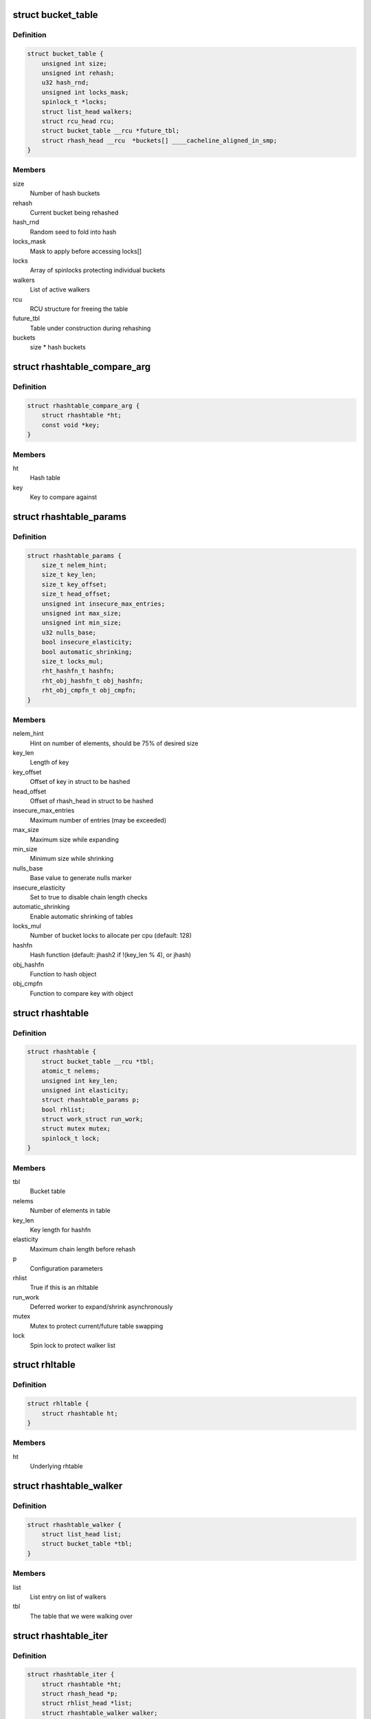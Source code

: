 .. -*- coding: utf-8; mode: rst -*-
.. src-file: include/linux/rhashtable.h

.. _`bucket_table`:

struct bucket_table
===================

.. c:type:: struct bucket_table

    Table of hash buckets

.. _`bucket_table.definition`:

Definition
----------

.. code-block:: c

    struct bucket_table {
        unsigned int size;
        unsigned int rehash;
        u32 hash_rnd;
        unsigned int locks_mask;
        spinlock_t *locks;
        struct list_head walkers;
        struct rcu_head rcu;
        struct bucket_table __rcu *future_tbl;
        struct rhash_head __rcu  *buckets[] ____cacheline_aligned_in_smp;
    }

.. _`bucket_table.members`:

Members
-------

size
    Number of hash buckets

rehash
    Current bucket being rehashed

hash_rnd
    Random seed to fold into hash

locks_mask
    Mask to apply before accessing locks[]

locks
    Array of spinlocks protecting individual buckets

walkers
    List of active walkers

rcu
    RCU structure for freeing the table

future_tbl
    Table under construction during rehashing

buckets
    size \* hash buckets

.. _`rhashtable_compare_arg`:

struct rhashtable_compare_arg
=============================

.. c:type:: struct rhashtable_compare_arg

    Key for the function rhashtable_compare

.. _`rhashtable_compare_arg.definition`:

Definition
----------

.. code-block:: c

    struct rhashtable_compare_arg {
        struct rhashtable *ht;
        const void *key;
    }

.. _`rhashtable_compare_arg.members`:

Members
-------

ht
    Hash table

key
    Key to compare against

.. _`rhashtable_params`:

struct rhashtable_params
========================

.. c:type:: struct rhashtable_params

    Hash table construction parameters

.. _`rhashtable_params.definition`:

Definition
----------

.. code-block:: c

    struct rhashtable_params {
        size_t nelem_hint;
        size_t key_len;
        size_t key_offset;
        size_t head_offset;
        unsigned int insecure_max_entries;
        unsigned int max_size;
        unsigned int min_size;
        u32 nulls_base;
        bool insecure_elasticity;
        bool automatic_shrinking;
        size_t locks_mul;
        rht_hashfn_t hashfn;
        rht_obj_hashfn_t obj_hashfn;
        rht_obj_cmpfn_t obj_cmpfn;
    }

.. _`rhashtable_params.members`:

Members
-------

nelem_hint
    Hint on number of elements, should be 75% of desired size

key_len
    Length of key

key_offset
    Offset of key in struct to be hashed

head_offset
    Offset of rhash_head in struct to be hashed

insecure_max_entries
    Maximum number of entries (may be exceeded)

max_size
    Maximum size while expanding

min_size
    Minimum size while shrinking

nulls_base
    Base value to generate nulls marker

insecure_elasticity
    Set to true to disable chain length checks

automatic_shrinking
    Enable automatic shrinking of tables

locks_mul
    Number of bucket locks to allocate per cpu (default: 128)

hashfn
    Hash function (default: jhash2 if !(key_len % 4), or jhash)

obj_hashfn
    Function to hash object

obj_cmpfn
    Function to compare key with object

.. _`rhashtable`:

struct rhashtable
=================

.. c:type:: struct rhashtable

    Hash table handle

.. _`rhashtable.definition`:

Definition
----------

.. code-block:: c

    struct rhashtable {
        struct bucket_table __rcu *tbl;
        atomic_t nelems;
        unsigned int key_len;
        unsigned int elasticity;
        struct rhashtable_params p;
        bool rhlist;
        struct work_struct run_work;
        struct mutex mutex;
        spinlock_t lock;
    }

.. _`rhashtable.members`:

Members
-------

tbl
    Bucket table

nelems
    Number of elements in table

key_len
    Key length for hashfn

elasticity
    Maximum chain length before rehash

p
    Configuration parameters

rhlist
    True if this is an rhltable

run_work
    Deferred worker to expand/shrink asynchronously

mutex
    Mutex to protect current/future table swapping

lock
    Spin lock to protect walker list

.. _`rhltable`:

struct rhltable
===============

.. c:type:: struct rhltable

    Hash table with duplicate objects in a list

.. _`rhltable.definition`:

Definition
----------

.. code-block:: c

    struct rhltable {
        struct rhashtable ht;
    }

.. _`rhltable.members`:

Members
-------

ht
    Underlying rhtable

.. _`rhashtable_walker`:

struct rhashtable_walker
========================

.. c:type:: struct rhashtable_walker

    Hash table walker

.. _`rhashtable_walker.definition`:

Definition
----------

.. code-block:: c

    struct rhashtable_walker {
        struct list_head list;
        struct bucket_table *tbl;
    }

.. _`rhashtable_walker.members`:

Members
-------

list
    List entry on list of walkers

tbl
    The table that we were walking over

.. _`rhashtable_iter`:

struct rhashtable_iter
======================

.. c:type:: struct rhashtable_iter

    Hash table iterator

.. _`rhashtable_iter.definition`:

Definition
----------

.. code-block:: c

    struct rhashtable_iter {
        struct rhashtable *ht;
        struct rhash_head *p;
        struct rhlist_head *list;
        struct rhashtable_walker walker;
        unsigned int slot;
        unsigned int skip;
    }

.. _`rhashtable_iter.members`:

Members
-------

ht
    Table to iterate through

p
    Current pointer

list
    Current hash list pointer

walker
    Associated rhashtable walker

slot
    Current slot

skip
    Number of entries to skip in slot

.. _`rht_grow_above_75`:

rht_grow_above_75
=================

.. c:function:: bool rht_grow_above_75(const struct rhashtable *ht, const struct bucket_table *tbl)

    returns true if nelems > 0.75 \* table-size

    :param const struct rhashtable \*ht:
        hash table

    :param const struct bucket_table \*tbl:
        current table

.. _`rht_shrink_below_30`:

rht_shrink_below_30
===================

.. c:function:: bool rht_shrink_below_30(const struct rhashtable *ht, const struct bucket_table *tbl)

    returns true if nelems < 0.3 \* table-size

    :param const struct rhashtable \*ht:
        hash table

    :param const struct bucket_table \*tbl:
        current table

.. _`rht_grow_above_100`:

rht_grow_above_100
==================

.. c:function:: bool rht_grow_above_100(const struct rhashtable *ht, const struct bucket_table *tbl)

    returns true if nelems > table-size

    :param const struct rhashtable \*ht:
        hash table

    :param const struct bucket_table \*tbl:
        current table

.. _`rht_grow_above_max`:

rht_grow_above_max
==================

.. c:function:: bool rht_grow_above_max(const struct rhashtable *ht, const struct bucket_table *tbl)

    returns true if table is above maximum

    :param const struct rhashtable \*ht:
        hash table

    :param const struct bucket_table \*tbl:
        current table

.. _`rht_for_each_continue`:

rht_for_each_continue
=====================

.. c:function::  rht_for_each_continue( pos,  head,  tbl,  hash)

    continue iterating over hash chain

    :param  pos:
        the \ :c:type:`struct rhash_head <rhash_head>`\  to use as a loop cursor.

    :param  head:
        the previous \ :c:type:`struct rhash_head <rhash_head>`\  to continue from

    :param  tbl:
        the \ :c:type:`struct bucket_table <bucket_table>`\ 

    :param  hash:
        the hash value / bucket index

.. _`rht_for_each`:

rht_for_each
============

.. c:function::  rht_for_each( pos,  tbl,  hash)

    iterate over hash chain

    :param  pos:
        the \ :c:type:`struct rhash_head <rhash_head>`\  to use as a loop cursor.

    :param  tbl:
        the \ :c:type:`struct bucket_table <bucket_table>`\ 

    :param  hash:
        the hash value / bucket index

.. _`rht_for_each_entry_continue`:

rht_for_each_entry_continue
===========================

.. c:function::  rht_for_each_entry_continue( tpos,  pos,  head,  tbl,  hash,  member)

    continue iterating over hash chain

    :param  tpos:
        the type \* to use as a loop cursor.

    :param  pos:
        the \ :c:type:`struct rhash_head <rhash_head>`\  to use as a loop cursor.

    :param  head:
        the previous \ :c:type:`struct rhash_head <rhash_head>`\  to continue from

    :param  tbl:
        the \ :c:type:`struct bucket_table <bucket_table>`\ 

    :param  hash:
        the hash value / bucket index

    :param  member:
        name of the \ :c:type:`struct rhash_head <rhash_head>`\  within the hashable struct.

.. _`rht_for_each_entry`:

rht_for_each_entry
==================

.. c:function::  rht_for_each_entry( tpos,  pos,  tbl,  hash,  member)

    iterate over hash chain of given type

    :param  tpos:
        the type \* to use as a loop cursor.

    :param  pos:
        the \ :c:type:`struct rhash_head <rhash_head>`\  to use as a loop cursor.

    :param  tbl:
        the \ :c:type:`struct bucket_table <bucket_table>`\ 

    :param  hash:
        the hash value / bucket index

    :param  member:
        name of the \ :c:type:`struct rhash_head <rhash_head>`\  within the hashable struct.

.. _`rht_for_each_entry_safe`:

rht_for_each_entry_safe
=======================

.. c:function::  rht_for_each_entry_safe( tpos,  pos,  next,  tbl,  hash,  member)

    safely iterate over hash chain of given type

    :param  tpos:
        the type \* to use as a loop cursor.

    :param  pos:
        the \ :c:type:`struct rhash_head <rhash_head>`\  to use as a loop cursor.

    :param  next:
        the \ :c:type:`struct rhash_head <rhash_head>`\  to use as next in loop cursor.

    :param  tbl:
        the \ :c:type:`struct bucket_table <bucket_table>`\ 

    :param  hash:
        the hash value / bucket index

    :param  member:
        name of the \ :c:type:`struct rhash_head <rhash_head>`\  within the hashable struct.

.. _`rht_for_each_entry_safe.description`:

Description
-----------

This hash chain list-traversal primitive allows for the looped code to
remove the loop cursor from the list.

.. _`rht_for_each_rcu_continue`:

rht_for_each_rcu_continue
=========================

.. c:function::  rht_for_each_rcu_continue( pos,  head,  tbl,  hash)

    continue iterating over rcu hash chain

    :param  pos:
        the \ :c:type:`struct rhash_head <rhash_head>`\  to use as a loop cursor.

    :param  head:
        the previous \ :c:type:`struct rhash_head <rhash_head>`\  to continue from

    :param  tbl:
        the \ :c:type:`struct bucket_table <bucket_table>`\ 

    :param  hash:
        the hash value / bucket index

.. _`rht_for_each_rcu_continue.description`:

Description
-----------

This hash chain list-traversal primitive may safely run concurrently with
the \_rcu mutation primitives such as \ :c:func:`rhashtable_insert`\  as long as the
traversal is guarded by \ :c:func:`rcu_read_lock`\ .

.. _`rht_for_each_rcu`:

rht_for_each_rcu
================

.. c:function::  rht_for_each_rcu( pos,  tbl,  hash)

    iterate over rcu hash chain

    :param  pos:
        the \ :c:type:`struct rhash_head <rhash_head>`\  to use as a loop cursor.

    :param  tbl:
        the \ :c:type:`struct bucket_table <bucket_table>`\ 

    :param  hash:
        the hash value / bucket index

.. _`rht_for_each_rcu.description`:

Description
-----------

This hash chain list-traversal primitive may safely run concurrently with
the \_rcu mutation primitives such as \ :c:func:`rhashtable_insert`\  as long as the
traversal is guarded by \ :c:func:`rcu_read_lock`\ .

.. _`rht_for_each_entry_rcu_continue`:

rht_for_each_entry_rcu_continue
===============================

.. c:function::  rht_for_each_entry_rcu_continue( tpos,  pos,  head,  tbl,  hash,  member)

    continue iterating over rcu hash chain

    :param  tpos:
        the type \* to use as a loop cursor.

    :param  pos:
        the \ :c:type:`struct rhash_head <rhash_head>`\  to use as a loop cursor.

    :param  head:
        the previous \ :c:type:`struct rhash_head <rhash_head>`\  to continue from

    :param  tbl:
        the \ :c:type:`struct bucket_table <bucket_table>`\ 

    :param  hash:
        the hash value / bucket index

    :param  member:
        name of the \ :c:type:`struct rhash_head <rhash_head>`\  within the hashable struct.

.. _`rht_for_each_entry_rcu_continue.description`:

Description
-----------

This hash chain list-traversal primitive may safely run concurrently with
the \_rcu mutation primitives such as \ :c:func:`rhashtable_insert`\  as long as the
traversal is guarded by \ :c:func:`rcu_read_lock`\ .

.. _`rht_for_each_entry_rcu`:

rht_for_each_entry_rcu
======================

.. c:function::  rht_for_each_entry_rcu( tpos,  pos,  tbl,  hash,  member)

    iterate over rcu hash chain of given type

    :param  tpos:
        the type \* to use as a loop cursor.

    :param  pos:
        the \ :c:type:`struct rhash_head <rhash_head>`\  to use as a loop cursor.

    :param  tbl:
        the \ :c:type:`struct bucket_table <bucket_table>`\ 

    :param  hash:
        the hash value / bucket index

    :param  member:
        name of the \ :c:type:`struct rhash_head <rhash_head>`\  within the hashable struct.

.. _`rht_for_each_entry_rcu.description`:

Description
-----------

This hash chain list-traversal primitive may safely run concurrently with
the \_rcu mutation primitives such as \ :c:func:`rhashtable_insert`\  as long as the
traversal is guarded by \ :c:func:`rcu_read_lock`\ .

.. _`rhl_for_each_rcu`:

rhl_for_each_rcu
================

.. c:function::  rhl_for_each_rcu( pos,  list)

    iterate over rcu hash table list

    :param  pos:
        the \ :c:type:`struct rlist_head <rlist_head>`\  to use as a loop cursor.

    :param  list:
        the head of the list

.. _`rhl_for_each_rcu.description`:

Description
-----------

This hash chain list-traversal primitive should be used on the
list returned by rhltable_lookup.

.. _`rhl_for_each_entry_rcu`:

rhl_for_each_entry_rcu
======================

.. c:function::  rhl_for_each_entry_rcu( tpos,  pos,  list,  member)

    iterate over rcu hash table list of given type

    :param  tpos:
        the type \* to use as a loop cursor.

    :param  pos:
        the \ :c:type:`struct rlist_head <rlist_head>`\  to use as a loop cursor.

    :param  list:
        the head of the list

    :param  member:
        name of the \ :c:type:`struct rlist_head <rlist_head>`\  within the hashable struct.

.. _`rhl_for_each_entry_rcu.description`:

Description
-----------

This hash chain list-traversal primitive should be used on the
list returned by rhltable_lookup.

.. _`rhashtable_lookup`:

rhashtable_lookup
=================

.. c:function:: void *rhashtable_lookup(struct rhashtable *ht, const void *key, const struct rhashtable_params params)

    search hash table

    :param struct rhashtable \*ht:
        hash table

    :param const void \*key:
        the pointer to the key

    :param const struct rhashtable_params params:
        hash table parameters

.. _`rhashtable_lookup.description`:

Description
-----------

Computes the hash value for the key and traverses the bucket chain looking
for a entry with an identical key. The first matching entry is returned.

This must only be called under the RCU read lock.

Returns the first entry on which the compare function returned true.

.. _`rhashtable_lookup_fast`:

rhashtable_lookup_fast
======================

.. c:function:: void *rhashtable_lookup_fast(struct rhashtable *ht, const void *key, const struct rhashtable_params params)

    search hash table, without RCU read lock

    :param struct rhashtable \*ht:
        hash table

    :param const void \*key:
        the pointer to the key

    :param const struct rhashtable_params params:
        hash table parameters

.. _`rhashtable_lookup_fast.description`:

Description
-----------

Computes the hash value for the key and traverses the bucket chain looking
for a entry with an identical key. The first matching entry is returned.

Only use this function when you have other mechanisms guaranteeing
that the object won't go away after the RCU read lock is released.

Returns the first entry on which the compare function returned true.

.. _`rhltable_lookup`:

rhltable_lookup
===============

.. c:function:: struct rhlist_head *rhltable_lookup(struct rhltable *hlt, const void *key, const struct rhashtable_params params)

    search hash list table

    :param struct rhltable \*hlt:
        hash table

    :param const void \*key:
        the pointer to the key

    :param const struct rhashtable_params params:
        hash table parameters

.. _`rhltable_lookup.description`:

Description
-----------

Computes the hash value for the key and traverses the bucket chain looking
for a entry with an identical key.  All matching entries are returned
in a list.

This must only be called under the RCU read lock.

Returns the list of entries that match the given key.

.. _`rhashtable_insert_fast`:

rhashtable_insert_fast
======================

.. c:function:: int rhashtable_insert_fast(struct rhashtable *ht, struct rhash_head *obj, const struct rhashtable_params params)

    insert object into hash table

    :param struct rhashtable \*ht:
        hash table

    :param struct rhash_head \*obj:
        pointer to hash head inside object

    :param const struct rhashtable_params params:
        hash table parameters

.. _`rhashtable_insert_fast.description`:

Description
-----------

Will take a per bucket spinlock to protect against mutual mutations
on the same bucket. Multiple insertions may occur in parallel unless
they map to the same bucket lock.

It is safe to call this function from atomic context.

Will trigger an automatic deferred table resizing if the size grows
beyond the watermark indicated by \ :c:func:`grow_decision`\  which can be passed
to \ :c:func:`rhashtable_init`\ .

.. _`rhltable_insert_key`:

rhltable_insert_key
===================

.. c:function:: int rhltable_insert_key(struct rhltable *hlt, const void *key, struct rhlist_head *list, const struct rhashtable_params params)

    insert object into hash list table

    :param struct rhltable \*hlt:
        hash list table

    :param const void \*key:
        the pointer to the key

    :param struct rhlist_head \*list:
        pointer to hash list head inside object

    :param const struct rhashtable_params params:
        hash table parameters

.. _`rhltable_insert_key.description`:

Description
-----------

Will take a per bucket spinlock to protect against mutual mutations
on the same bucket. Multiple insertions may occur in parallel unless
they map to the same bucket lock.

It is safe to call this function from atomic context.

Will trigger an automatic deferred table resizing if the size grows
beyond the watermark indicated by \ :c:func:`grow_decision`\  which can be passed
to \ :c:func:`rhashtable_init`\ .

.. _`rhltable_insert`:

rhltable_insert
===============

.. c:function:: int rhltable_insert(struct rhltable *hlt, struct rhlist_head *list, const struct rhashtable_params params)

    insert object into hash list table

    :param struct rhltable \*hlt:
        hash list table

    :param struct rhlist_head \*list:
        pointer to hash list head inside object

    :param const struct rhashtable_params params:
        hash table parameters

.. _`rhltable_insert.description`:

Description
-----------

Will take a per bucket spinlock to protect against mutual mutations
on the same bucket. Multiple insertions may occur in parallel unless
they map to the same bucket lock.

It is safe to call this function from atomic context.

Will trigger an automatic deferred table resizing if the size grows
beyond the watermark indicated by \ :c:func:`grow_decision`\  which can be passed
to \ :c:func:`rhashtable_init`\ .

.. _`rhashtable_lookup_insert_fast`:

rhashtable_lookup_insert_fast
=============================

.. c:function:: int rhashtable_lookup_insert_fast(struct rhashtable *ht, struct rhash_head *obj, const struct rhashtable_params params)

    lookup and insert object into hash table

    :param struct rhashtable \*ht:
        hash table

    :param struct rhash_head \*obj:
        pointer to hash head inside object

    :param const struct rhashtable_params params:
        hash table parameters

.. _`rhashtable_lookup_insert_fast.description`:

Description
-----------

Locks down the bucket chain in both the old and new table if a resize
is in progress to ensure that writers can't remove from the old table
and can't insert to the new table during the atomic operation of search
and insertion. Searches for duplicates in both the old and new table if
a resize is in progress.

This lookup function may only be used for fixed key hash table (key_len
parameter set). It will \ :c:func:`BUG`\  if used inappropriately.

It is safe to call this function from atomic context.

Will trigger an automatic deferred table resizing if the size grows
beyond the watermark indicated by \ :c:func:`grow_decision`\  which can be passed
to \ :c:func:`rhashtable_init`\ .

.. _`rhashtable_lookup_insert_key`:

rhashtable_lookup_insert_key
============================

.. c:function:: int rhashtable_lookup_insert_key(struct rhashtable *ht, const void *key, struct rhash_head *obj, const struct rhashtable_params params)

    search and insert object to hash table with explicit key

    :param struct rhashtable \*ht:
        hash table

    :param const void \*key:
        key

    :param struct rhash_head \*obj:
        pointer to hash head inside object

    :param const struct rhashtable_params params:
        hash table parameters

.. _`rhashtable_lookup_insert_key.description`:

Description
-----------

Locks down the bucket chain in both the old and new table if a resize
is in progress to ensure that writers can't remove from the old table
and can't insert to the new table during the atomic operation of search
and insertion. Searches for duplicates in both the old and new table if
a resize is in progress.

Lookups may occur in parallel with hashtable mutations and resizing.

Will trigger an automatic deferred table resizing if the size grows
beyond the watermark indicated by \ :c:func:`grow_decision`\  which can be passed
to \ :c:func:`rhashtable_init`\ .

Returns zero on success.

.. _`rhashtable_lookup_get_insert_key`:

rhashtable_lookup_get_insert_key
================================

.. c:function:: void *rhashtable_lookup_get_insert_key(struct rhashtable *ht, const void *key, struct rhash_head *obj, const struct rhashtable_params params)

    lookup and insert object into hash table

    :param struct rhashtable \*ht:
        hash table

    :param const void \*key:
        *undescribed*

    :param struct rhash_head \*obj:
        pointer to hash head inside object

    :param const struct rhashtable_params params:
        hash table parameters

.. _`rhashtable_lookup_get_insert_key.description`:

Description
-----------

Just like \ :c:func:`rhashtable_lookup_insert_key`\ , but this function returns the
object if it exists, NULL if it does not and the insertion was successful,
and an ERR_PTR otherwise.

.. _`rhashtable_remove_fast`:

rhashtable_remove_fast
======================

.. c:function:: int rhashtable_remove_fast(struct rhashtable *ht, struct rhash_head *obj, const struct rhashtable_params params)

    remove object from hash table

    :param struct rhashtable \*ht:
        hash table

    :param struct rhash_head \*obj:
        pointer to hash head inside object

    :param const struct rhashtable_params params:
        hash table parameters

.. _`rhashtable_remove_fast.description`:

Description
-----------

Since the hash chain is single linked, the removal operation needs to
walk the bucket chain upon removal. The removal operation is thus
considerable slow if the hash table is not correctly sized.

Will automatically shrink the table via \ :c:func:`rhashtable_expand`\  if the
shrink_decision function specified at \ :c:func:`rhashtable_init`\  returns true.

Returns zero on success, -ENOENT if the entry could not be found.

.. _`rhltable_remove`:

rhltable_remove
===============

.. c:function:: int rhltable_remove(struct rhltable *hlt, struct rhlist_head *list, const struct rhashtable_params params)

    remove object from hash list table

    :param struct rhltable \*hlt:
        hash list table

    :param struct rhlist_head \*list:
        pointer to hash list head inside object

    :param const struct rhashtable_params params:
        hash table parameters

.. _`rhltable_remove.description`:

Description
-----------

Since the hash chain is single linked, the removal operation needs to
walk the bucket chain upon removal. The removal operation is thus
considerable slow if the hash table is not correctly sized.

Will automatically shrink the table via \ :c:func:`rhashtable_expand`\  if the
shrink_decision function specified at \ :c:func:`rhashtable_init`\  returns true.

Returns zero on success, -ENOENT if the entry could not be found.

.. _`rhashtable_replace_fast`:

rhashtable_replace_fast
=======================

.. c:function:: int rhashtable_replace_fast(struct rhashtable *ht, struct rhash_head *obj_old, struct rhash_head *obj_new, const struct rhashtable_params params)

    replace an object in hash table

    :param struct rhashtable \*ht:
        hash table

    :param struct rhash_head \*obj_old:
        pointer to hash head inside object being replaced

    :param struct rhash_head \*obj_new:
        pointer to hash head inside object which is new

    :param const struct rhashtable_params params:
        hash table parameters

.. _`rhashtable_replace_fast.description`:

Description
-----------

Replacing an object doesn't affect the number of elements in the hash table
or bucket, so we don't need to worry about shrinking or expanding the
table here.

Returns zero on success, -ENOENT if the entry could not be found,
-EINVAL if hash is not the same for the old and new objects.

.. _`rhltable_walk_enter`:

rhltable_walk_enter
===================

.. c:function:: void rhltable_walk_enter(struct rhltable *hlt, struct rhashtable_iter *iter)

    Initialise an iterator

    :param struct rhltable \*hlt:
        Table to walk over

    :param struct rhashtable_iter \*iter:
        Hash table Iterator

.. _`rhltable_walk_enter.description`:

Description
-----------

This function prepares a hash table walk.

Note that if you restart a walk after rhashtable_walk_stop you
may see the same object twice.  Also, you may miss objects if
there are removals in between rhashtable_walk_stop and the next
call to rhashtable_walk_start.

For a completely stable walk you should construct your own data
structure outside the hash table.

This function may sleep so you must not call it from interrupt
context or with spin locks held.

You must call rhashtable_walk_exit after this function returns.

.. _`rhltable_free_and_destroy`:

rhltable_free_and_destroy
=========================

.. c:function:: void rhltable_free_and_destroy(struct rhltable *hlt, void (*free_fn)(void *ptr, void *arg), void *arg)

    free elements and destroy hash list table

    :param struct rhltable \*hlt:
        the hash list table to destroy

    :param void (\*free_fn)(void \*ptr, void \*arg):
        callback to release resources of element

    :param void \*arg:
        pointer passed to free_fn

.. _`rhltable_free_and_destroy.description`:

Description
-----------

See documentation for rhashtable_free_and_destroy.

.. This file was automatic generated / don't edit.

